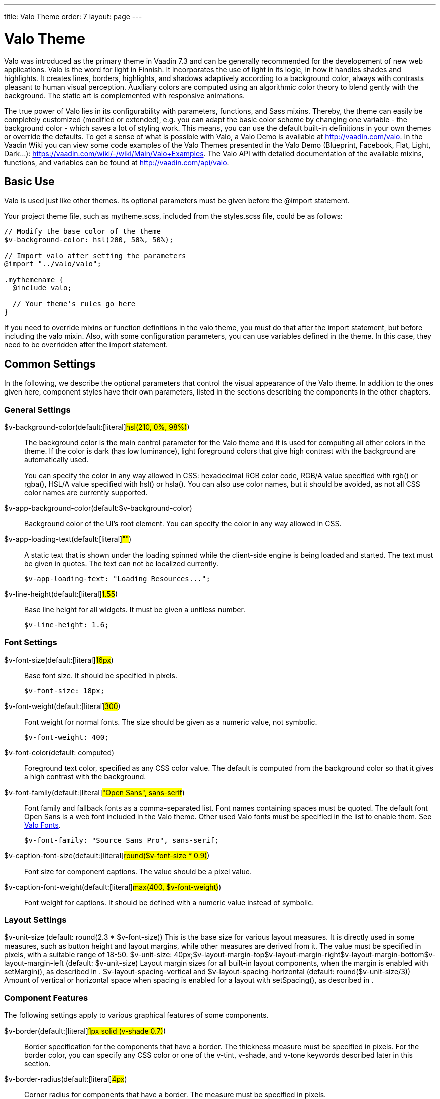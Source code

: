---
title: Valo Theme
order: 7
layout: page
---

[[themes.valo]]
= Valo Theme

Valo was introduced as the primary theme in Vaadin 7.3 and can be generally recommended for the developement of new web applications. Valo is the word for light in Finnish. It incorporates the use of
light in its logic, in how it handles shades and highlights. It creates lines,
borders, highlights, and shadows adaptively according to a background color,
always with contrasts pleasant to human visual perception. Auxiliary colors are
computed using an algorithmic color theory to blend gently with the background.
The static art is complemented with responsive animations.

The true power of Valo lies in its configurability with parameters, functions,
and Sass mixins. Thereby, the theme can easily be completely customized (modified or extended), e.g. you can adapt the basic color scheme by changing one variable - the background color - which saves a lot of styling work. This means, you can use the default built-in definitions in your own themes or override the defaults. To get a sense of what is possible with Valo, a Valo Demo is available at http://vaadin.com/valo. In the Vaadin Wiki you can view some code examples of the Valo Themes presented in the Valo Demo (Blueprint, Facebook, Flat, Light, Dark...): https://vaadin.com/wiki/-/wiki/Main/Valo+Examples. The Valo API with detailed documentation of the available mixins, functions, and variables can be found at http://vaadin.com/api/valo.

[[themes.valo.use]]
== Basic Use

Valo is used just like other themes. Its optional parameters must be given
before the [literal]#++@import++# statement.

Your project theme file, such as [filename]#mytheme.scss#, included from the
[filename]#styles.scss# file, could be as follows:


----
// Modify the base color of the theme
$v-background-color: hsl(200, 50%, 50%);

// Import valo after setting the parameters
@import "../valo/valo";

.mythemename {
  @include valo;

  // Your theme's rules go here
}
----

If you need to override mixins or function definitions in the valo theme, you
must do that after the import statement, but before including the valo mixin.
Also, with some configuration parameters, you can use variables defined in the
theme. In this case, they need to be overridden after the import statement.


[[themes.valo.variables]]
== Common Settings

In the following, we describe the optional parameters that control the visual
appearance of the Valo theme. In addition to the ones given here, component
styles have their own parameters, listed in the sections describing the
components in the other chapters.

[[themes.valo.variables.general]]
=== General Settings

$v-background-color(default:[literal]#++hsl(210, 0%, 98%)++#):: The background color is the main control parameter for the Valo theme and it is
used for computing all other colors in the theme. If the color is dark (has low
luminance), light foreground colors that give high contrast with the background
are automatically used.

+
You can specify the color in any way allowed in CSS: hexadecimal RGB color code,
RGB/A value specified with [methodname]#rgb()# or [methodname]#rgba()#, HSL/A
value specified with [methodname]#hsl()# or [methodname]#hsla()#. You can also
use color names, but it should be avoided, as not all CSS color names are
currently supported.

$v-app-background-color(default:$v-background-color):: Background color of the UI's root element. You can specify the color in any way
allowed in CSS.

$v-app-loading-text(default:[literal]#++""++#):: A static text that is shown under the loading spinned while the client-side
engine is being loaded and started. The text must be given in quotes. The text
can not be localized currently.


+
----
$v-app-loading-text: "Loading Resources...";
----
$v-line-height(default:[literal]#++1.55++#):: Base line height for all widgets. It must be given a unitless number.


+
----
$v-line-height: 1.6;
----



[[themes.valo.variables.fonts]]
=== Font Settings

$v-font-size(default:[literal]#++16px++#):: Base font size. It should be specified in pixels.


+
----
$v-font-size: 18px;
----
$v-font-weight(default:[literal]#++300++#):: Font weight for normal fonts. The size should be given as a numeric value, not
symbolic.


+
----
$v-font-weight: 400;
----
$v-font-color(default: computed):: Foreground text color, specified as any CSS color value. The default is computed
from the background color so that it gives a high contrast with the background.

$v-font-family(default:[literal]#++"Open Sans", sans-serif++#):: Font family and fallback fonts as a comma-separated list. Font names containing
spaces must be quoted. The default font Open Sans is a web font included in the
Valo theme. Other used Valo fonts must be specified in the list to enable them.
See <<themes.valo.fonts>>.


+
----
$v-font-family: "Source Sans Pro", sans-serif;
----
$v-caption-font-size(default:[literal]#++round($v-font-size * 0.9)++#):: Font size for component captions. The value should be a pixel value.

$v-caption-font-weight(default:[literal]#++max(400, $v-font-weight)++#):: Font weight for captions. It should be defined with a numeric value instead of
symbolic.




[[themes.valo.variables.layout]]
=== Layout Settings


++++
<variablelist xmlns="http://docbook.org/ns/docbook" xmlns:xlink="http://www.w3.org/1999/xlink" xmlns:xl="http://www.w3.org/1999/xlink"><varlistentry><term><varname>$v-unit-size</varname> (default: <literal>round(2.3 * $v-font-size)</literal>)</term><listitem><para>
                                This is the base size for various layout measures. It is
                                directly used in some measures, such as button height and
                                layout margins, while other measures are derived from
                                it. The value must be specified in pixels, with a suitable
                                range of 18-50.
                            </para><programlisting>$v-unit-size: 40px;</programlisting></listitem></varlistentry><varlistentry><term><varname>$v-layout-margin-top</varname></term><term><varname>$v-layout-margin-right</varname></term><term><varname>$v-layout-margin-bottom</varname></term><term><varname>$v-layout-margin-left</varname> (default: <literal>$v-unit-size</literal>)</term><listitem><para>
                                Layout margin sizes for all built-in layout components,
                                when the margin is enabled with
                                <methodname>setMargin()</methodname>, as described in
                                <xref linkend="layout.settings.margins"/>.
                            </para></listitem></varlistentry><varlistentry><term><varname>$v-layout-spacing-vertical</varname> and
                            <varname>$v-layout-spacing-horizontal</varname> (default:
                            <literal>round($v-unit-size/3)</literal>)</term><listitem><para>
                                Amount of vertical or horizontal space when spacing is enabled
                                for a layout with <methodname>setSpacing()</methodname>, as
                                described in <xref linkend="layout.settings.spacing"/>.
                            </para></listitem></varlistentry></variablelist>
++++


[[themes.valo.variables.component]]
=== Component Features

The following settings apply to various graphical features of some components.

$v-border(default:[literal]#++1px solid (v-shade 0.7)++#):: Border specification for the components that have a border. The thickness
measure must be specified in pixels. For the border color, you can specify any
CSS color or one of the [literal]#++v-tint++#, [literal]#++v-shade++#, and
[literal]#++v-tone++# keywords described later in this section.

$v-border-radius(default:[literal]#++4px++#):: Corner radius for components that have a border. The measure must be specified
in pixels.


+
----
$v-border-radius: 8px;
----
$v-gradient(default:[literal]#++v-linear 8%++#):: Color gradient style for components that have a gradient. The gradient style may
use the following keywords: [literal]#++v-linear++# and
[literal]#++v-linear-reverse++#. The opacity must be given as percentage between
0% and 100%.


+
----
$v-gradient: v-linear 20%;
----
$v-bevel(default:[literal]#++inset 0 1px 0 v-tint, inset 0 -1px 0 v-shade++#):: Inset shadow style to define how some components are "raised" from the
background. The value follows the syntax of CSS box-shadow, and should be a list
of insets. For the bevel color, you can specify any CSS color or one of the
[literal]#++v-tint++#, [literal]#++v-shade++#, and [literal]#++v-tone++#
keywords described later in this section.

+
//TODO Check the meaning of v-tone
$v-bevel-depth(default:[literal]#++30%++#):: Specifies the "depth" of the bevel shadow, as applied to one of the color
keywords for the bevel style. The actual amount of tint, shade, or tone is
computed from the depth.

$v-shadow(default:[literal]#++0 2px 3px v-shade++#):: Default shadow style for all components. As with $v-bevel, the value follows the
syntax of CSS box-shadow, but without the [literal]#++inset++#. For the shadow
color, you can specify any CSS color or one of the [literal]#++v-tint++# or
[literal]#++v-shade++# keywords described later in this section.

$v-shadow-opacity(default:[literal]#++5%++#):: Specifies the opacity of the shadow, as applied to one of the color keywords for
the shadow style. The actual amount of tint or shade is computed from the depth.

$v-focus-style(default:[literal]#++0 0 0 2px rgba($v-focus-color, .5)++#):: Box-shadow specification for the field focus indicator. The space-separated
values are the horizontal shadow position in pixels, vertical shadow position in
pixels, blur distance in pixels, spread distance in pixels, and the color. The
color can be any CSS color. You can only specify the color, in which case
defaults for the position are used. [methodname]#rgba()# or [methodname]#hsla()#
can be used to enable transparency.

+
For example, the following creates a 2 pixels wide orange outline around the
field:


+
----
$v-focus-style: 0 0 0 2px orange;
----
$v-focus-color(default:[literal]#++valo-focus-color()++#):: Color for the field focus indicator. The [methodname]#valo-focus-color()#
function computes a high-contrast color from the context, which is usually the
background color. The color can be any CSS color.

$v-animations-enabled(default:[literal]#++true++#):: Specifies whether various CSS animations are used.

$v-hover-styles-enabled(default:[literal]#++true++#):: Specifies whether various [literal]#++:hover++# styles are used for indicating
that mouse pointer hovers over an element.

$v-disabled-opacity(default:[literal]#++0.5++#):: Opacity of disabled components, as described in
<<dummy/../../../framework/components/components-features#components.features.enabled,"Enabled">>.

$v-selection-color(default:[literal]#++$v-focus-color++#):: Color for indicating selection in selection components.

$v-default-field-width(default:[literal]#++$v-unit-size * 5++#):: Default width of certain field components, unless overridden with
[methodname]#setWidth()#.

$v-error-indicator-color(default:[literal]#++#ed473b++#):: Color of the component error indicator, as described in
<<dummy/../../../framework/application/application-errors#application.errors.error-indicator,"Error
Indicator and Message">>.

$v-required-field-indicator-color(default:[literal]#++$v-error-indicator-color++#):: Color of the required indicator in field components.
ifdef::vaadin7[]
Field components are described in <<dummy/../../../framework/components/components-fields#components.fields.field,"Field Interface">>.
endif::vaadin7[]

Color specifications for $v-border, $v-bevel, and $v-shadow may use, in addition
to CSS colors, the following keywords:

v-tint:: Lighter than the background color.

v-shade:: Darker than the background color.

v-tone:: Adaptive color specification: darker on light background and lighter on dark
background. Not usable in $v-shadow.



For example:


----
$v-border: 1px solid v-shade;
----

You can fine-tune the contrast by giving a weight parameter in parentheses:


----
$v-border: 1px solid (v-tint 2);
----


----
$v-border: 1px solid (v-tone 0.5);
----


[[themes.valo.variables.optimization]]
=== Theme Compilation and Optimization

$v-relative-paths(default:[literal]#++true++#):: This flags specifies whether relative URL paths are relative to the currently
parsed SCSS file or to the compilation root file, so that paths are correct for
different resources. Vaadin theme compiler parses URL paths differently from the
regular Sass compiler (Vaadin modifies relative URL paths). Use
[literal]#++false++# for Ruby compiler and [literal]#++true++# for Vaadin Sass
compiler.

$v-included-components(default: component list):: Theme optimization parameter to specify the included component themes, as
described in <<themes.valo.optimization>>.

$v-included-additional-styles(default:[literal]#++$v-included-components++#):: Theme optimization parameter that lists the components for which the additional
component stylenames should be included. See <<themes.valo.component>> for more
details.





[[themes.valo.mixins]]
== Valo Mixins and Functions

Valo uses Sass mixins and functions heavily to compute various theme features,
such as colors and shades. Also, all component styles are mixins. You can use
the built-in mixins or override them. For detailed documentation of the mixins
and functions, please refer to the Valo API documentation available at
http://vaadin.com/valo/api.


[[themes.valo.fonts]]
== Valo Fonts

Valo includes the following custom fonts:

* Open Sans
* Source Sans Pro
* Roboto
* Lato
* Lora

The used fonts must be specified with the $v-font-family parameter for Valo, in
a fallback order. A font family is used in decreasing order of preference, in
case a font with higher preference is not available in the browser. You can
specify any font families and generic families that browsers may support. In
addition to the primary font family, you can use also others in your
application. To enable using the fonts included in Valo, you need to list them
in the variable.


----
$v-font-family: 'Open Sans', sans-serif, 'Source Sans Pro';
----

Above, we specify Open Sans as the preferred primary font, with any sans-serif
font that the browser supports as a fallback. In addition, we include the Source
Sans Pro as an auxiliary font that we can use in custom rules as follows:


----
.v-label pre {
  font-family: 'Source Sans Pro', monospace;
}
----

This would specify using the font in any [classname]#Label# component with the
[literal]#++PREFORMATTED++# content mode.


[[themes.valo.component]]
== Component Styles

Many components have component-specific styles to make them smaller, bigger, and
so forth. You can specify the component styles with [methodname]#addStyleName()#
using the constants defined in the [classname]#ValoTheme# enum.


----
table.addStyleName(ValoTheme.TABLE_COMPACT);
----

For a complete up-to-date list of component-specific styles, please refer to
Vaadin API documentation on the [classname]#ValoTheme# enum. Some are also
described in the component-specific styling sections.

[[themes.valo.component.disabling]]
=== Disabling Component Styles

Component styles are optional, but all are enabled by default. They can be
enabled on per-component basis with the $v-included-additional-styles parameter.
It defaults to $v-included-components and can be customized in the same way, as
described in <<themes.valo.optimization>>.


[[themes.valo.component.parameters]]
=== Configuration Parameters

The following variables control some common component styles:

$v-scaling-factor--tiny(default:[literal]#++0.75++#):: A scaling multiplier for [literal]#++TINY++# component styles.

$v-scaling-factor--small(default:[literal]#++0.85++#):: A scaling multiplier for [literal]#++SMALL++# component styles.

$v-scaling-factor--large(default:[literal]#++1.2++#):: A scaling multiplier for [literal]#++LARGE++# component styles.

$v-scaling-factor--huge(default:[literal]#++1.6++#):: A scaling multiplier for [literal]#++HUGE++# component styles.





[[themes.valo.optimization]]
== Theme Optimization

Valo theme allows optimizing the size of the compiled theme CSS by including the
rules for only the components actually used in the application. The included
component styles can be specified in the [literal]#++$v-included-components++#
variable, which by default includes all components. The variable should include
a comma-separated list of component names in lower-case letters. Likewise, you
can specify which additional component styles, as described in
<<themes.valo.component>>, should be included using the
$v-included-additional-styles parameter and the same format. The list of
additional styles defaults to $v-included-components.

For example, if your UI contains just [classname]#VerticalLayout#,
[classname]#TextField#, and [classname]#Button# components, you could define the
variable as follows:


----
$v-included-components:
    verticallayout,
    textfield,
    button;
----

You can use the [methodname]#remove()# function reversely to remove just some
component themes from the standard selection.

For example, with the following you can remove the theme definitions for the
[classname]#Calendar# component:


----
$v-included-components: remove($v-included-components, calendar);
----

Note that in this case, you need to give the statement __after__ the
[literal]#++@import++# statement for the Valo theme, because it overrides a
variable by using its value that is defined in the theme.
